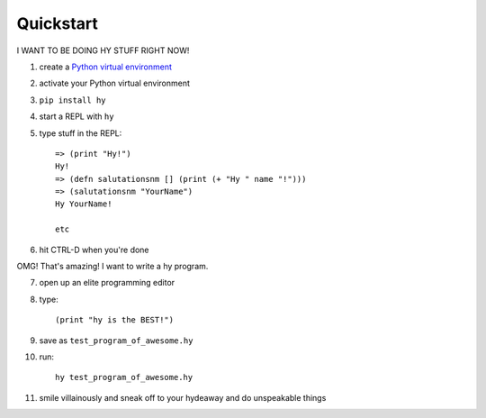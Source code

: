 ==========
Quickstart
==========

I WANT TO BE DOING HY STUFF RIGHT NOW!

1. create a `Python virtual environment
   <https://pypi.python.org/pypi/virtualenv>`_
2. activate your Python virtual environment
3. ``pip install hy``
4. start a REPL with ``hy``
5. type stuff in the REPL::

       => (print "Hy!")
       Hy!
       => (defn salutationsnm [] (print (+ "Hy " name "!")))
       => (salutationsnm "YourName")
       Hy YourName!

       etc

6. hit CTRL-D when you're done

OMG! That's amazing! I want to write a hy program.

7. open up an elite programming editor
8. type::

       (print "hy is the BEST!")

9. save as ``test_program_of_awesome.hy``
10. run::

        hy test_program_of_awesome.hy

11. smile villainously and sneak off to your hydeaway and do
    unspeakable things
